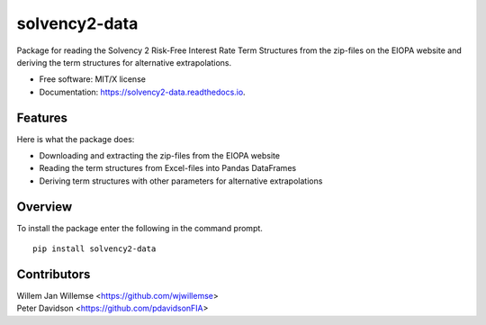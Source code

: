 ==============
solvency2-data
==============


.. image:: https://img.shields.io/pypi/v/solvency2_data.svg
        :target: https://pypi.python.org/pypi/solvency2-data
        :alt: Pypi Version
.. image:: https://img.shields.io/travis/wjwillemse/solvency2-data.svg
        :target: https://app.travis-ci.com/github/wjwillemse/solvency2-data
        :alt: Build Status
.. image:: https://readthedocs.org/projects/solvency2-data/badge/?version=latest
        :target: https://solvency2-data.readthedocs.io/en/latest/?badge=latest
        :alt: Documentation Status
.. image:: https://img.shields.io/badge/License-MIT/X-blue.svg
        :target: https://github.com/DeNederlandscheBank/solvency2-data/blob/master/LICENSE
        :alt: License



Package for reading the Solvency 2 Risk-Free Interest Rate Term Structures from the zip-files on the EIOPA website and deriving the term structures for alternative extrapolations.

* Free software: MIT/X license
* Documentation: https://solvency2-data.readthedocs.io.


Features
--------

Here is what the package does:

- Downloading and extracting the zip-files from the EIOPA website
- Reading the term structures from Excel-files into Pandas DataFrames
- Deriving term structures with other parameters for alternative extrapolations


Overview
--------

To install the package enter the following in the command prompt.

::

    pip install solvency2-data
    

Contributors
------------

| Willem Jan Willemse <https://github.com/wjwillemse>
| Peter Davidson <https://github.com/pdavidsonFIA>
